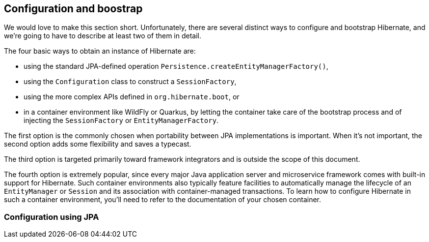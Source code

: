 [[configuration]]
== Configuration and boostrap

We would love to make this section short.
Unfortunately, there are several distinct ways to configure and bootstrap Hibernate, and we're going to have to describe at least two of them in detail.

The four basic ways to obtain an instance of Hibernate are:

- using the standard JPA-defined operation `Persistence.createEntityManagerFactory()`,
- using the `Configuration` class to construct a `SessionFactory`,
- using the more complex APIs defined in `org.hibernate.boot`, or
- in a container environment like WildFly or Quarkus, by letting the container take care of the bootstrap process and of injecting the `SessionFactory` or `EntityManagerFactory`.

The first option is the commonly chosen when portability between JPA implementations is important.
When it's not important, the second option adds some flexibility and saves a typecast.

The third option is targeted primarily toward framework integrators and is outside the scope of this document.

The fourth option is extremely popular, since every major Java application server and microservice framework comes with built-in support for Hibernate.
Such container environments also typically feature facilities to automatically manage the lifecycle of an `EntityManager` or `Session` and its association with container-managed transactions.
To learn how to configure Hibernate in such a container environment, you'll need to refer to the documentation of your chosen container.

[[configuration-jpa]]
=== Configuration using JPA
